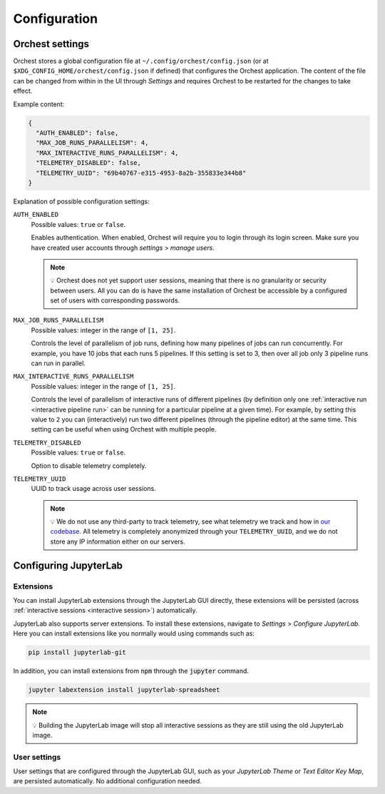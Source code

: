 .. _configuration:

Configuration
=============

.. _orchest settings:

Orchest settings
----------------
Orchest stores a global configuration file at ``~/.config/orchest/config.json`` (or at
``$XDG_CONFIG_HOME/orchest/config.json`` if defined) that configures the Orchest application. The
content of the file can be changed from within in the UI through *Settings* and requires Orchest to
be restarted for the changes to take effect.

Example content:

.. code-block:: json

   {
     "AUTH_ENABLED": false,
     "MAX_JOB_RUNS_PARALLELISM": 4,
     "MAX_INTERACTIVE_RUNS_PARALLELISM": 4,
     "TELEMETRY_DISABLED": false,
     "TELEMETRY_UUID": "69b40767-e315-4953-8a2b-355833e344b8"
   }

Explanation of possible configuration settings:

``AUTH_ENABLED``
    Possible values: ``true`` or ``false``.

    Enables authentication. When enabled, Orchest will require you to login through its login
    screen. Make sure you have created user accounts through *settings* > *manage users*.

    .. note::
       💡 Orchest does not yet support user sessions, meaning that there is no granularity or
       security between users. All you can do is have the same installation of Orchest be accessible
       by a configured set of users with corresponding passwords.

``MAX_JOB_RUNS_PARALLELISM``
    Possible values: integer in the range of ``[1, 25]``.

    Controls the level of parallelism of job runs, defining how many pipelines of jobs can run
    concurrently. For example, you have 10 jobs that each runs 5 pipelines. If this setting is set
    to 3, then over all job only 3 pipeline runs can run in parallel.

``MAX_INTERACTIVE_RUNS_PARALLELISM``
    Possible values: integer in the range of ``[1, 25]``.

    Controls the level of parallelism of interactive runs of different pipelines (by definition only
    one :ref:`interactive run <interactive pipeline run>` can be running for a particular pipeline
    at a given time). For example, by setting this value to ``2`` you can (interactively) run two
    different pipelines (through the pipeline editor) at the same time. This setting can be useful
    when using Orchest with multiple people.

``TELEMETRY_DISABLED``
    Possible values: ``true`` or ``false``.

    Option to disable telemetry completely.

``TELEMETRY_UUID``
    UUID to track usage across user sessions.

    .. note::
       💡 We do not use any third-party to track telemetry, see what telemetry we track and how in
       `our codebase
       <https://github.com/orchest/orchest/blob/master/services/orchest-webserver/app/app/analytics.py>`_.
       All telemetry is completely anonymized through your ``TELEMETRY_UUID``, and we do not store
       any IP information either on our servers.

.. _configuration jupyterlab:

Configuring JupyterLab
----------------------

Extensions
~~~~~~~~~~
You can install JupyterLab extensions through the JupyterLab GUI directly, these extensions will be
persisted (across :ref:`interactive sessions <interactive session>`) automatically.

JupyterLab also supports server extensions. To install these extensions, navigate to *Settings* >
*Configure JupyterLab*. Here you can install extensions like you normally would using commands such
as:

.. code-block:: bash

   pip install jupyterlab-git

In addition, you can install extensions from :code:`npm` through the :code:`jupyter` command.

.. code-block:: bash

   jupyter labextension install jupyterlab-spreadsheet

.. note::
   💡 Building the JupyterLab image will stop all interactive sessions as they are still using the
   old JupyterLab image.

User settings
~~~~~~~~~~~~~
User settings that are configured through the JupyterLab GUI, such as your *JupyterLab Theme* or
*Text Editor Key Map*, are persisted automatically. No additional configuration needed.
